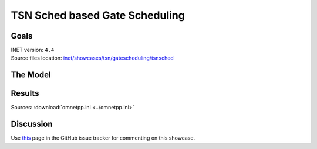 TSN Sched based Gate Scheduling
===============================

Goals
-----

| INET version: ``4.4``
| Source files location: `inet/showcases/tsn/gatescheduling/tsnsched <https://github.com/inet-framework/tree/master/showcases/tsn/gatescheduling/tsnsched>`__

The Model
---------

Results
-------

Sources: :download:`omnetpp.ini <../omnetpp.ini>`

Discussion
----------

Use `this <https://github.com/inet-framework/inet/discussions/TODO>`__ page in the GitHub issue tracker for commenting on this showcase.

